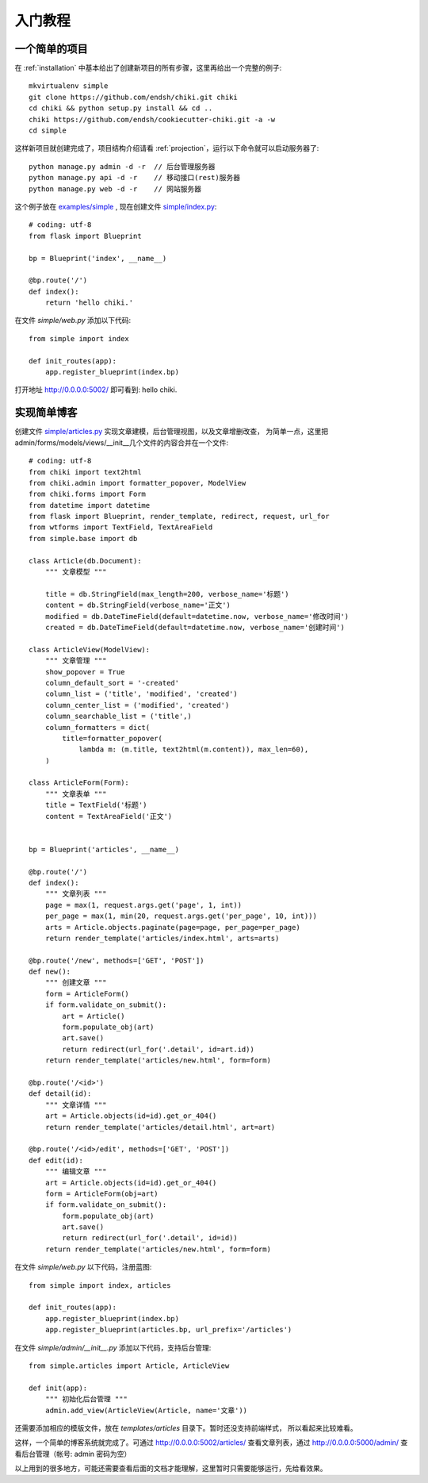 .. _quickstart:

入门教程
========

一个简单的项目
--------------

在 :ref:`installation` 中基本给出了创建新项目的所有步骤，这里再给出一个完整的例子::

    mkvirtualenv simple
    git clone https://github.com/endsh/chiki.git chiki
    cd chiki && python setup.py install && cd ..
    chiki https://github.com/endsh/cookiecutter-chiki.git -a -w
    cd simple

这样新项目就创建完成了，项目结构介绍请看 :ref:`projection`，运行以下命令就可以启动服务器了::

    python manage.py admin -d -r  // 后台管理服务器
    python manage.py api -d -r    // 移动接口(rest)服务器
    python manage.py web -d -r    // 网站服务器

这个例子放在 `examples/simple`_ , 现在创建文件 `simple/index.py`_::
    
    # coding: utf-8
    from flask import Blueprint

    bp = Blueprint('index', __name__)

    @bp.route('/')
    def index():
        return 'hello chiki.'

在文件 `simple/web.py` 添加以下代码::

    from simple import index

    def init_routes(app):
        app.register_blueprint(index.bp)

打开地址 http://0.0.0.0:5002/ 即可看到: hello chiki.

实现简单博客
------------

创建文件 `simple/articles.py`_ 实现文章建模，后台管理视图，以及文章增删改查，
为简单一点，这里把admin/forms/models/views/__init__几个文件的内容合并在一个文件::

    # coding: utf-8
    from chiki import text2html
    from chiki.admin import formatter_popover, ModelView
    from chiki.forms import Form
    from datetime import datetime
    from flask import Blueprint, render_template, redirect, request, url_for
    from wtforms import TextField, TextAreaField
    from simple.base import db

    class Article(db.Document):
        """ 文章模型 """

        title = db.StringField(max_length=200, verbose_name='标题')
        content = db.StringField(verbose_name='正文')
        modified = db.DateTimeField(default=datetime.now, verbose_name='修改时间')
        created = db.DateTimeField(default=datetime.now, verbose_name='创建时间')

    class ArticleView(ModelView):
        """ 文章管理 """
        show_popover = True
        column_default_sort = '-created'
        column_list = ('title', 'modified', 'created')
        column_center_list = ('modified', 'created')
        column_searchable_list = ('title',)
        column_formatters = dict(
            title=formatter_popover(
                lambda m: (m.title, text2html(m.content)), max_len=60),
        )

    class ArticleForm(Form):
        """ 文章表单 """
        title = TextField('标题')
        content = TextAreaField('正文')


    bp = Blueprint('articles', __name__)

    @bp.route('/')
    def index():
        """ 文章列表 """
        page = max(1, request.args.get('page', 1, int))
        per_page = max(1, min(20, request.args.get('per_page', 10, int)))
        arts = Article.objects.paginate(page=page, per_page=per_page)
        return render_template('articles/index.html', arts=arts)

    @bp.route('/new', methods=['GET', 'POST'])
    def new():
        """ 创建文章 """
        form = ArticleForm()
        if form.validate_on_submit():
            art = Article()
            form.populate_obj(art)
            art.save()
            return redirect(url_for('.detail', id=art.id))
        return render_template('articles/new.html', form=form)

    @bp.route('/<id>')
    def detail(id):
        """ 文章详情 """
        art = Article.objects(id=id).get_or_404()
        return render_template('articles/detail.html', art=art)

    @bp.route('/<id>/edit', methods=['GET', 'POST'])
    def edit(id):
        """ 编辑文章 """
        art = Article.objects(id=id).get_or_404()
        form = ArticleForm(obj=art)
        if form.validate_on_submit():
            form.populate_obj(art)
            art.save()
            return redirect(url_for('.detail', id=id))
        return render_template('articles/new.html', form=form)

在文件 `simple/web.py` 以下代码，注册蓝图::

    from simple import index, articles

    def init_routes(app):
        app.register_blueprint(index.bp)
        app.register_blueprint(articles.bp, url_prefix='/articles')

在文件 `simple/admin/__init__.py` 添加以下代码，支持后台管理::
    
    from simple.articles import Article, ArticleView

    def init(app):
        """ 初始化后台管理 """
        admin.add_view(ArticleView(Article, name='文章'))

还需要添加相应的模版文件，放在 `templates/articles` 目录下。暂时还没支持前端样式，
所以看起来比较难看。

这样，一个简单的博客系统就完成了。可通过 http://0.0.0.0:5002/articles/ 查看文章列表，通过
http://0.0.0.0:5000/admin/ 查看后台管理（帐号: admin 密码为空）

以上用到的很多地方，可能还需要查看后面的文档才能理解，这里暂时只需要能够运行，先给看效果。


.. _examples/simple: https://github.com/endsh/chiki/tree/master/examples/simple
.. _simple/index.py: https://github.com/endsh/chiki/tree/master/examples/simple/simple/index.py
.. _simple/web.py: https://github.com/endsh/chiki/tree/master/examples/simple/simple/web.py
.. _simple/articles.py: https://github.com/endsh/chiki/tree/master/examples/simple/simple/articles.py
.. _simple/admin/__init__.py: https://github.com/endsh/chiki/tree/master/examples/simple/simple/admin/__init__.py
.. _templates/articles: https://github.com/endsh/chiki/tree/master/examples/simple/templates